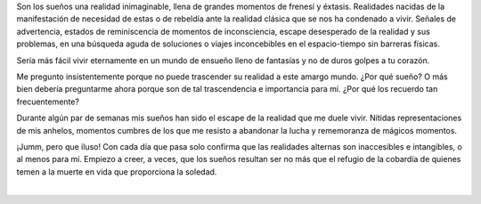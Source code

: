 .. title: Sueños
.. slug: sueños
.. date: 2011-01-03 17:22:00
.. updated: 2020-03-29 19:30:00-05:00
.. tags: autoconversación,sueños,escritos,literatura
.. description:
.. category: cultura y entretenimiento/la flecha temporal
.. type: text
.. author: Edward Villegas-Pulgarin

Son los sueños una realidad inimaginable, llena de grandes momentos de
frenesí y éxtasis. Realidades nacidas de la manifestación de necesidad
de estas o de rebeldía ante la realidad clásica que se nos ha condenado
a vivir. Señales de advertencia, estados de reminiscencia de momentos de
inconsciencia, escape desesperado de la realidad y sus problemas, en una
búsqueda aguda de soluciones o viajes inconcebibles en el espacio-tiempo
sin barreras físicas.

.. TEASER_END

Sería más fácil vivir eternamente en un mundo de ensueño lleno de
fantasías y no de duros golpes a tu corazón.

Me pregunto insistentemente porque no puede trascender su realidad a
este amargo mundo. ¿Por qué sueño? O más bien debería preguntarme ahora
porque son de tal trascendencia e importancia para mí. ¿Por qué los
recuerdo tan frecuentemente?

Durante algún par de semanas mis sueños han sido el escape de la
realidad que me duele vivir. Nítidas representaciones de mis anhelos,
momentos cumbres de los que me resisto a abandonar la lucha y
rememoranza de mágicos momentos.

¡Jumm, pero que iluso! Con cada día que pasa solo confirma que las
realidades alternas son inaccesibles e intangibles, o al menos para mí.
Empiezo a creer, a veces, que los sueños resultan ser no más que el
refugio de la cobardía de quienes temen a la muerte en vida que
proporciona la soledad.

|

.. youtube:: 3MzuJ9zfB0I
   :align: center
